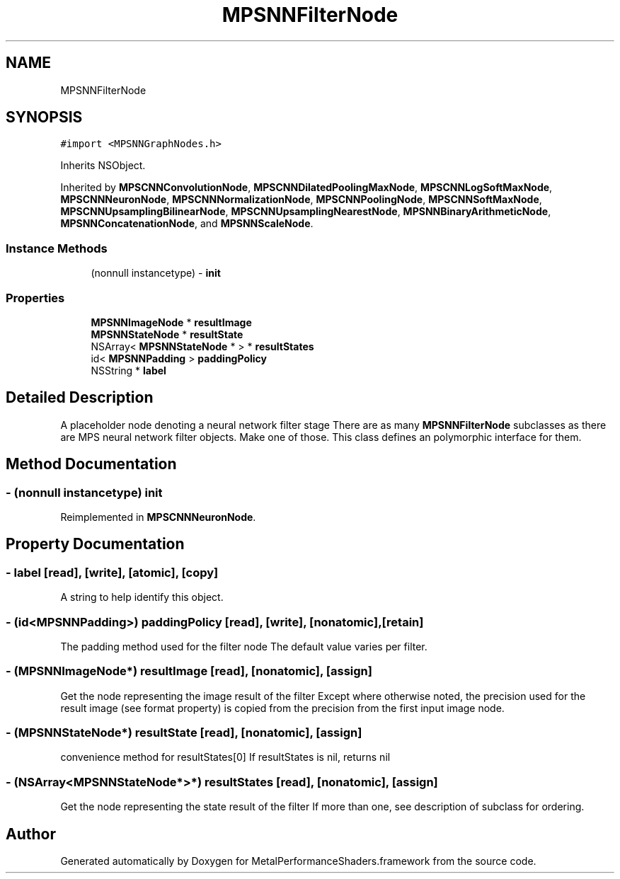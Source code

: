 .TH "MPSNNFilterNode" 3 "Thu Jul 13 2017" "Version MetalPerformanceShaders-87.2" "MetalPerformanceShaders.framework" \" -*- nroff -*-
.ad l
.nh
.SH NAME
MPSNNFilterNode
.SH SYNOPSIS
.br
.PP
.PP
\fC#import <MPSNNGraphNodes\&.h>\fP
.PP
Inherits NSObject\&.
.PP
Inherited by \fBMPSCNNConvolutionNode\fP, \fBMPSCNNDilatedPoolingMaxNode\fP, \fBMPSCNNLogSoftMaxNode\fP, \fBMPSCNNNeuronNode\fP, \fBMPSCNNNormalizationNode\fP, \fBMPSCNNPoolingNode\fP, \fBMPSCNNSoftMaxNode\fP, \fBMPSCNNUpsamplingBilinearNode\fP, \fBMPSCNNUpsamplingNearestNode\fP, \fBMPSNNBinaryArithmeticNode\fP, \fBMPSNNConcatenationNode\fP, and \fBMPSNNScaleNode\fP\&.
.SS "Instance Methods"

.in +1c
.ti -1c
.RI "(nonnull instancetype) \- \fBinit\fP"
.br
.in -1c
.SS "Properties"

.in +1c
.ti -1c
.RI "\fBMPSNNImageNode\fP * \fBresultImage\fP"
.br
.ti -1c
.RI "\fBMPSNNStateNode\fP * \fBresultState\fP"
.br
.ti -1c
.RI "NSArray< \fBMPSNNStateNode\fP * > * \fBresultStates\fP"
.br
.ti -1c
.RI "id< \fBMPSNNPadding\fP > \fBpaddingPolicy\fP"
.br
.ti -1c
.RI "NSString * \fBlabel\fP"
.br
.in -1c
.SH "Detailed Description"
.PP 
A placeholder node denoting a neural network filter stage  There are as many \fBMPSNNFilterNode\fP subclasses as there are MPS neural network filter objects\&. Make one of those\&. This class defines an polymorphic interface for them\&. 
.SH "Method Documentation"
.PP 
.SS "\- (nonnull instancetype) init "

.PP
Reimplemented in \fBMPSCNNNeuronNode\fP\&.
.SH "Property Documentation"
.PP 
.SS "\- label\fC [read]\fP, \fC [write]\fP, \fC [atomic]\fP, \fC [copy]\fP"
A string to help identify this object\&. 
.SS "\- (id<\fBMPSNNPadding\fP>) paddingPolicy\fC [read]\fP, \fC [write]\fP, \fC [nonatomic]\fP, \fC [retain]\fP"
The padding method used for the filter node  The default value varies per filter\&. 
.SS "\- (\fBMPSNNImageNode\fP*) resultImage\fC [read]\fP, \fC [nonatomic]\fP, \fC [assign]\fP"
Get the node representing the image result of the filter  Except where otherwise noted, the precision used for the result image (see format property) is copied from the precision from the first input image node\&. 
.SS "\- (\fBMPSNNStateNode\fP*) resultState\fC [read]\fP, \fC [nonatomic]\fP, \fC [assign]\fP"
convenience method for resultStates[0]  If resultStates is nil, returns nil 
.SS "\- (NSArray<\fBMPSNNStateNode\fP*>*) resultStates\fC [read]\fP, \fC [nonatomic]\fP, \fC [assign]\fP"
Get the node representing the state result of the filter  If more than one, see description of subclass for ordering\&. 

.SH "Author"
.PP 
Generated automatically by Doxygen for MetalPerformanceShaders\&.framework from the source code\&.
